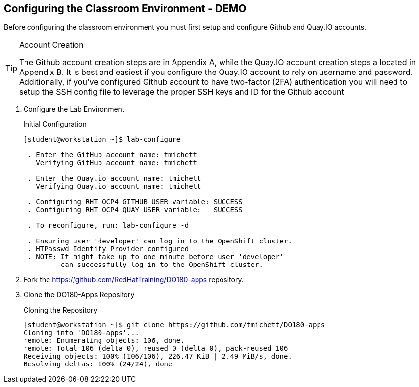 == Configuring the Classroom Environment - DEMO

Before configuring the classroom environment you must first setup and configure Github and Quay.IO accounts.

.Account Creation
[TIP]
====
The Github account creation steps are in Appendix A, while the Quay.IO account creation steps a located in Appendix B. It is best and easiest if you configure the Quay.IO account to rely on username and password. Additionally, if you've configured Github account to have two-factor (2FA) authentication you will need to setup the SSH config file to leverage the proper SSH keys and ID for the Github account.
====

. Configure the Lab Environment
+
.Initial Configuration
[source,bash]
----
[student@workstation ~]$ lab-configure

 . Enter the GitHub account name: tmichett
   Verifying GitHub account name: tmichett

 . Enter the Quay.io account name: tmichett
   Verifying Quay.io account name: tmichett

 . Configuring RHT_OCP4_GITHUB_USER variable: SUCCESS
 . Configuring RHT_OCP4_QUAY_USER variable:   SUCCESS

 . To reconfigure, run: lab-configure -d

 . Ensuring user 'developer' can log in to the OpenShift cluster.
 . HTPasswd Identify Provider configured
 . NOTE: It might take up to one minute before user 'developer'
         can successfully log in to the OpenShift cluster.
----

. Fork the  https://github.com/RedHatTraining/DO180-apps repository.

. Clone the DO180-Apps Repository
+
.Cloning the Repository
[source,bash]
----
[student@workstation ~]$ git clone https://github.com/tmichett/DO180-apps
Cloning into 'DO180-apps'...
remote: Enumerating objects: 106, done.
remote: Total 106 (delta 0), reused 0 (delta 0), pack-reused 106
Receiving objects: 100% (106/106), 226.47 KiB | 2.49 MiB/s, done.
Resolving deltas: 100% (24/24), done
----
